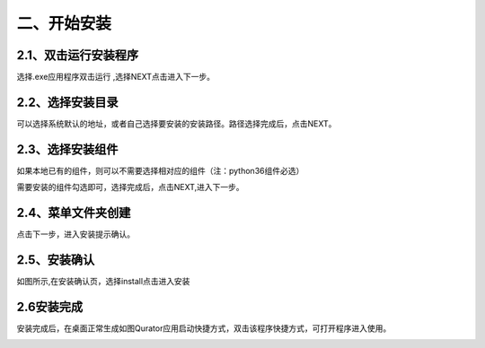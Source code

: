 二、开始安装
==============

2.1、双击运行安装程序
------------------------

选择.exe应用程序双击运行 ,选择NEXT点击进入下一步。

.. image::
        ../images/draw_2.jpg
        :align: center

2.2、选择安装目录
------------------------
可以选择系统默认的地址，或者自己选择要安装的安装路径。路径选择完成后，点击NEXT。
 
.. image::
        ../images/draw_3.jpg
        :align: center

2.3、选择安装组件
---------------------------

如果本地已有的组件，则可以不需要选择相对应的组件（注：python36组件必选）
 
.. image::
        ../images/draw_4.jpg
        :align: center

需要安装的组件勾选即可，选择完成后，点击NEXT,进入下一步。

2.4、菜单文件夹创建
------------------------------

.. image::
        ../images/draw_5.jpg
        :align: center

点击下一步，进入安装提示确认。

2.5、安装确认
---------------------------------

 
.. image::
        ../images/draw_6.jpg
        :align: center

如图所示,在安装确认页，选择install点击进入安装

2.6安装完成
---------------------------------


安装完成后，在桌面正常生成如图Qurator应用启动快捷方式，双击该程序快捷方式，可打开程序进入使用。
 
.. image::
        ../images/draw_8.jpg
        :align: center

    
